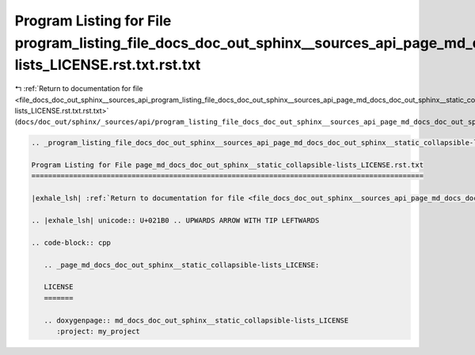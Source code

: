 
.. _program_listing_file_docs_doc_out_sphinx__sources_api_program_listing_file_docs_doc_out_sphinx__sources_api_page_md_docs_doc_out_sphinx__static_collapsible-lists_LICENSE.rst.txt.rst.txt:

Program Listing for File program_listing_file_docs_doc_out_sphinx__sources_api_page_md_docs_doc_out_sphinx__static_collapsible-lists_LICENSE.rst.txt.rst.txt
============================================================================================================================================================

|exhale_lsh| :ref:`Return to documentation for file <file_docs_doc_out_sphinx__sources_api_program_listing_file_docs_doc_out_sphinx__sources_api_page_md_docs_doc_out_sphinx__static_collapsible-lists_LICENSE.rst.txt.rst.txt>` (``docs/doc_out/sphinx/_sources/api/program_listing_file_docs_doc_out_sphinx__sources_api_page_md_docs_doc_out_sphinx__static_collapsible-lists_LICENSE.rst.txt.rst.txt``)

.. |exhale_lsh| unicode:: U+021B0 .. UPWARDS ARROW WITH TIP LEFTWARDS

.. code-block:: cpp

   
   .. _program_listing_file_docs_doc_out_sphinx__sources_api_page_md_docs_doc_out_sphinx__static_collapsible-lists_LICENSE.rst.txt:
   
   Program Listing for File page_md_docs_doc_out_sphinx__static_collapsible-lists_LICENSE.rst.txt
   ==============================================================================================
   
   |exhale_lsh| :ref:`Return to documentation for file <file_docs_doc_out_sphinx__sources_api_page_md_docs_doc_out_sphinx__static_collapsible-lists_LICENSE.rst.txt>` (``docs/doc_out/sphinx/_sources/api/page_md_docs_doc_out_sphinx__static_collapsible-lists_LICENSE.rst.txt``)
   
   .. |exhale_lsh| unicode:: U+021B0 .. UPWARDS ARROW WITH TIP LEFTWARDS
   
   .. code-block:: cpp
   
      .. _page_md_docs_doc_out_sphinx__static_collapsible-lists_LICENSE:
      
      LICENSE
      =======
      
      .. doxygenpage:: md_docs_doc_out_sphinx__static_collapsible-lists_LICENSE
         :project: my_project
